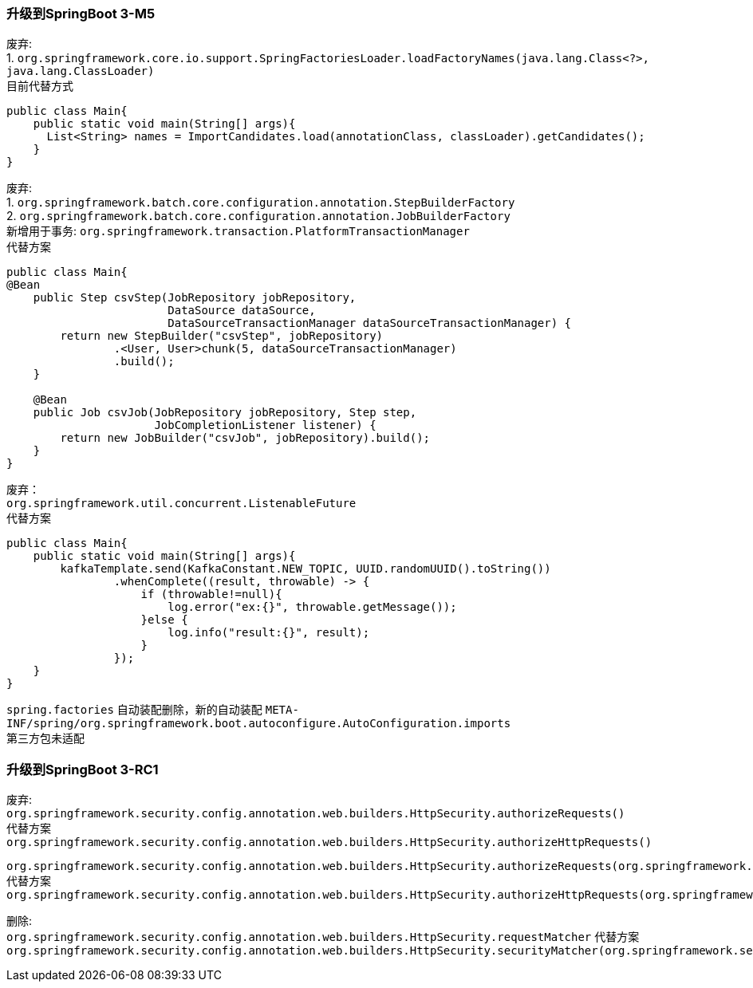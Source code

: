 []
=== 升级到SpringBoot 3-M5

废弃: +
1. `org.springframework.core.io.support.SpringFactoriesLoader.loadFactoryNames(java.lang.Class<?>, java.lang.ClassLoader)` +
目前代替方式

[source,java,indent=0]
----
public class Main{
    public static void main(String[] args){
      List<String> names = ImportCandidates.load(annotationClass, classLoader).getCandidates();
    }
}
----

废弃: +
1. `org.springframework.batch.core.configuration.annotation.StepBuilderFactory` +
2. `org.springframework.batch.core.configuration.annotation.JobBuilderFactory` +
新增用于事务: `org.springframework.transaction.PlatformTransactionManager` +
代替方案

[source,java,indent=0]
----
public class Main{
@Bean
    public Step csvStep(JobRepository jobRepository,
                        DataSource dataSource,
                        DataSourceTransactionManager dataSourceTransactionManager) {
        return new StepBuilder("csvStep", jobRepository)
                .<User, User>chunk(5, dataSourceTransactionManager)
                .build();
    }

    @Bean
    public Job csvJob(JobRepository jobRepository, Step step,
                      JobCompletionListener listener) {
        return new JobBuilder("csvJob", jobRepository).build();
    }
}
----

废弃： +
`org.springframework.util.concurrent.ListenableFuture` +
代替方案

[source,java,indent=0]
----
public class Main{
    public static void main(String[] args){
        kafkaTemplate.send(KafkaConstant.NEW_TOPIC, UUID.randomUUID().toString())
                .whenComplete((result, throwable) -> {
                    if (throwable!=null){
                        log.error("ex:{}", throwable.getMessage());
                    }else {
                        log.info("result:{}", result);
                    }
                });
    }
}
----

`spring.factories` 自动装配删除，新的自动装配 `META-INF/spring/org.springframework.boot.autoconfigure.AutoConfiguration.imports` +
第三方包未适配

=== 升级到SpringBoot 3-RC1

废弃: +
`org.springframework.security.config.annotation.web.builders.HttpSecurity.authorizeRequests()` +
代替方案 +
`org.springframework.security.config.annotation.web.builders.HttpSecurity.authorizeHttpRequests()` +

`org.springframework.security.config.annotation.web.builders.HttpSecurity.authorizeRequests(org.springframework.security.config.Customizer<org.springframework.security.config.annotation.web.configurers.ExpressionUrlAuthorizationConfigurer<org.springframework.security.config.annotation.web.builders.HttpSecurity>.ExpressionInterceptUrlRegistry>)` +
代替方案 +
`org.springframework.security.config.annotation.web.builders.HttpSecurity.authorizeHttpRequests(org.springframework.security.config.Customizer<org.springframework.security.config.annotation.web.configurers.AuthorizeHttpRequestsConfigurer<org.springframework.security.config.annotation.web.builders.HttpSecurity>.AuthorizationManagerRequestMatcherRegistry>)` +

删除: +
`org.springframework.security.config.annotation.web.builders.HttpSecurity.requestMatcher`
代替方案 +
`org.springframework.security.config.annotation.web.builders.HttpSecurity.securityMatcher(org.springframework.security.web.util.matcher.RequestMatcher)`


